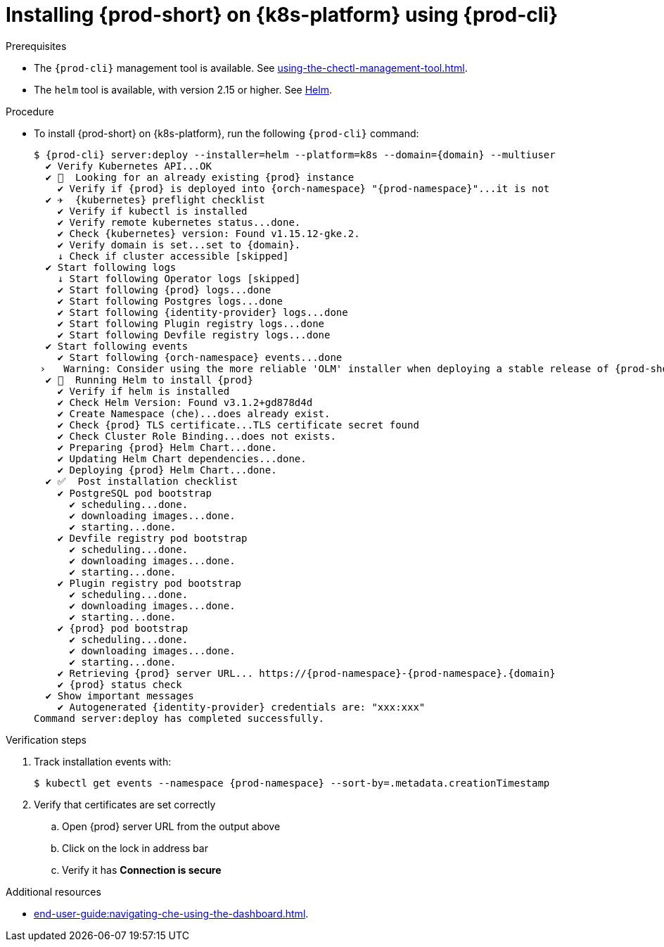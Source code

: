 // Module included in the following assemblies:
//
// installing-{prod-id-short}-on-google-cloud-platform
// installing-{prod-id-short}-on-aws
// installing-{prod-id-short}-on-microsoft-azure


[id="installing-{prod-id-short}-on-kubernetes-using-{prod-cli}_and_helm_{context}"]
= Installing {prod-short} on {k8s-platform} using {prod-cli}

.Prerequisites

* The `{prod-cli}` management tool is available. See xref:using-the-chectl-management-tool.adoc[].
* The `helm` tool is available, with version 2.15 or higher. See link:https://helm.sh/[Helm].

.Procedure

* To install {prod-short} on {k8s-platform}, run the following `{prod-cli}` command:
+
[subs="+attributes"]
----
$ {prod-cli} server:deploy --installer=helm --platform=k8s --domain={domain} --multiuser
  ✔ Verify Kubernetes API...OK
  ✔ 👀  Looking for an already existing {prod} instance
    ✔ Verify if {prod} is deployed into {orch-namespace} "{prod-namespace}"...it is not
  ✔ ✈️  {kubernetes} preflight checklist
    ✔ Verify if kubectl is installed
    ✔ Verify remote kubernetes status...done.
    ✔ Check {kubernetes} version: Found v1.15.12-gke.2.
    ✔ Verify domain is set...set to {domain}.
    ↓ Check if cluster accessible [skipped]
  ✔ Start following logs
    ↓ Start following Operator logs [skipped]
    ✔ Start following {prod} logs...done
    ✔ Start following Postgres logs...done
    ✔ Start following {identity-provider} logs...done
    ✔ Start following Plugin registry logs...done
    ✔ Start following Devfile registry logs...done
  ✔ Start following events
    ✔ Start following {orch-namespace} events...done
 ›   Warning: Consider using the more reliable 'OLM' installer when deploying a stable release of {prod-short} (--installer=olm).
  ✔ 🏃‍  Running Helm to install {prod}
    ✔ Verify if helm is installed
    ✔ Check Helm Version: Found v3.1.2+gd878d4d
    ✔ Create Namespace (che)...does already exist.
    ✔ Check {prod} TLS certificate...TLS certificate secret found
    ✔ Check Cluster Role Binding...does not exists.
    ✔ Preparing {prod} Helm Chart...done.
    ✔ Updating Helm Chart dependencies...done.
    ✔ Deploying {prod} Helm Chart...done.
  ✔ ✅  Post installation checklist
    ✔ PostgreSQL pod bootstrap
      ✔ scheduling...done.
      ✔ downloading images...done.
      ✔ starting...done.
    ✔ Devfile registry pod bootstrap
      ✔ scheduling...done.
      ✔ downloading images...done.
      ✔ starting...done.
    ✔ Plugin registry pod bootstrap
      ✔ scheduling...done.
      ✔ downloading images...done.
      ✔ starting...done.
    ✔ {prod} pod bootstrap
      ✔ scheduling...done.
      ✔ downloading images...done.
      ✔ starting...done.
    ✔ Retrieving {prod} server URL... https://{prod-namespace}-{prod-namespace}.{domain}
    ✔ {prod} status check
  ✔ Show important messages
    ✔ Autogenerated {identity-provider} credentials are: "xxx:xxx"
Command server:deploy has completed successfully.
----

.Verification steps

. Track installation events with:
+
[subs="+attributes"]
----
$ kubectl get events --namespace {prod-namespace} --sort-by=.metadata.creationTimestamp
----

. Verify that certificates are set correctly
.. Open {prod} server URL from the output above
.. Click on the lock in address bar
.. Verify it has **Connection is secure**

.Additional resources

* xref:end-user-guide:navigating-che-using-the-dashboard.adoc[].
